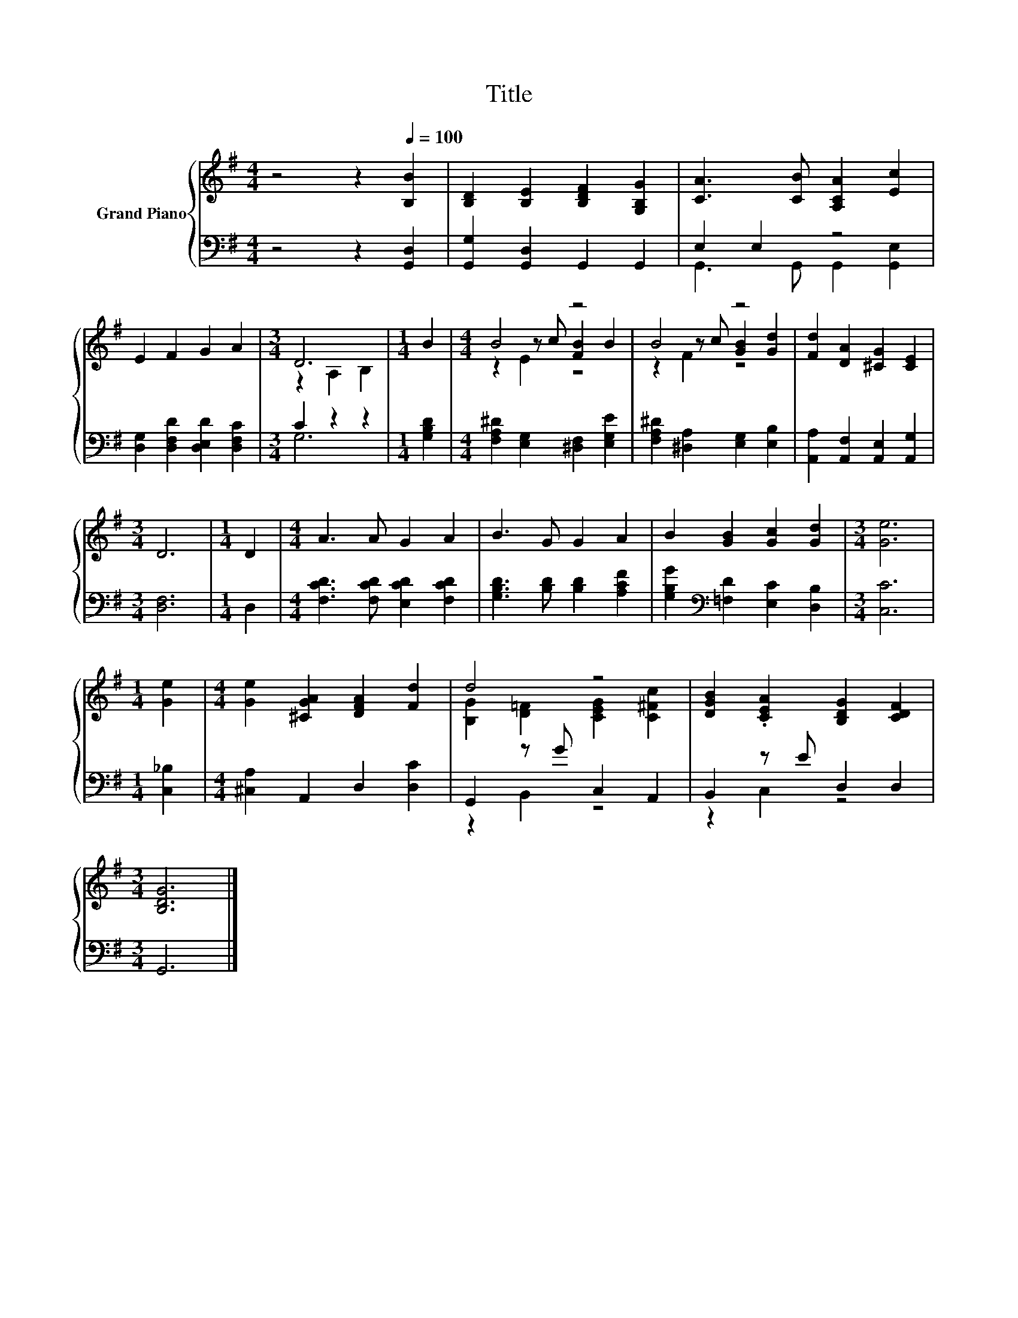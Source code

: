 X:1
T:Title
%%score { ( 1 4 5 ) | ( 2 3 ) }
L:1/8
M:4/4
K:G
V:1 treble nm="Grand Piano"
V:4 treble 
V:5 treble 
V:2 bass 
V:3 bass 
V:1
 z4 z2[Q:1/4=100] [B,B]2 | [B,D]2 [B,E]2 [B,DF]2 [G,B,G]2 | [CA]3 [CB] [A,CA]2 [Ec]2 | %3
 E2 F2 G2 A2 |[M:3/4] D6 |[M:1/4] B2 |[M:4/4] B4 z4 | B4 z4 | [Fd]2 [DA]2 [^CG]2 [CE]2 | %9
[M:3/4] D6 |[M:1/4] D2 |[M:4/4] A3 A G2 A2 | B3 G G2 A2 | B2 [GB]2 [Gc]2 [Gd]2 |[M:3/4] [Ge]6 | %15
[M:1/4] [Ge]2 |[M:4/4] [Ge]2 [^CGA]2 [DFA]2 [Fd]2 | d4 z4 | [DGB]2 .[CEA]2 [B,DG]2 [CDF]2 | %19
[M:3/4] [B,DG]6 |] %20
V:2
 z4 z2 [G,,D,]2 | [G,,G,]2 [G,,D,]2 G,,2 G,,2 | E,2 E,2 z4 | [D,G,]2 [D,F,D]2 [D,E,D]2 [D,F,C]2 | %4
[M:3/4] C2 z2 z2 |[M:1/4] [G,B,D]2 |[M:4/4] [F,A,^D]2 [E,G,]2 [^D,F,]2 [E,G,E]2 | %7
 [F,A,^D]2 [^D,A,]2 [E,G,]2 [E,B,]2 | [A,,A,]2 [A,,F,]2 [A,,E,]2 [A,,G,]2 |[M:3/4] [D,F,]6 | %10
[M:1/4] D,2 |[M:4/4] [F,CD]3 [F,CD] [E,CD]2 [F,CD]2 | [G,B,D]3 [B,D] [B,D]2 [A,CF]2 | %13
 [G,B,G]2[K:bass] [=F,D]2 [E,C]2 [D,B,]2 |[M:3/4] [C,C]6 |[M:1/4] [C,_B,]2 | %16
[M:4/4] [^C,A,]2 A,,2 D,2 [D,C]2 | G,,2 z G C,2 A,,2 | B,,2 z E D,2 D,2 |[M:3/4] G,,6 |] %20
V:3
 x8 | x8 | G,,3 G,, G,,2 [G,,E,]2 | x8 |[M:3/4] G,6 |[M:1/4] x2 |[M:4/4] x8 | x8 | x8 |[M:3/4] x6 | %10
[M:1/4] x2 |[M:4/4] x8 | x8 | x2[K:bass] x6 |[M:3/4] x6 |[M:1/4] x2 |[M:4/4] x8 | z2 B,,2 z4 | %18
 z2 C,2 z4 |[M:3/4] x6 |] %20
V:4
 x8 | x8 | x8 | x8 |[M:3/4] z2 A,2 B,2 |[M:1/4] x2 |[M:4/4] z2 z c [FB]2 B2 | z2 z c [GB]2 [Gd]2 | %8
 x8 |[M:3/4] x6 |[M:1/4] x2 |[M:4/4] x8 | x8 | x8 |[M:3/4] x6 |[M:1/4] x2 |[M:4/4] x8 | %17
 [B,G]2 [D=F]2 [CEG]2 [C^Fc]2 | x8 |[M:3/4] x6 |] %20
V:5
 x8 | x8 | x8 | x8 |[M:3/4] x6 |[M:1/4] x2 |[M:4/4] z2 E2 z4 | z2 F2 z4 | x8 |[M:3/4] x6 | %10
[M:1/4] x2 |[M:4/4] x8 | x8 | x8 |[M:3/4] x6 |[M:1/4] x2 |[M:4/4] x8 | x8 | x8 |[M:3/4] x6 |] %20

